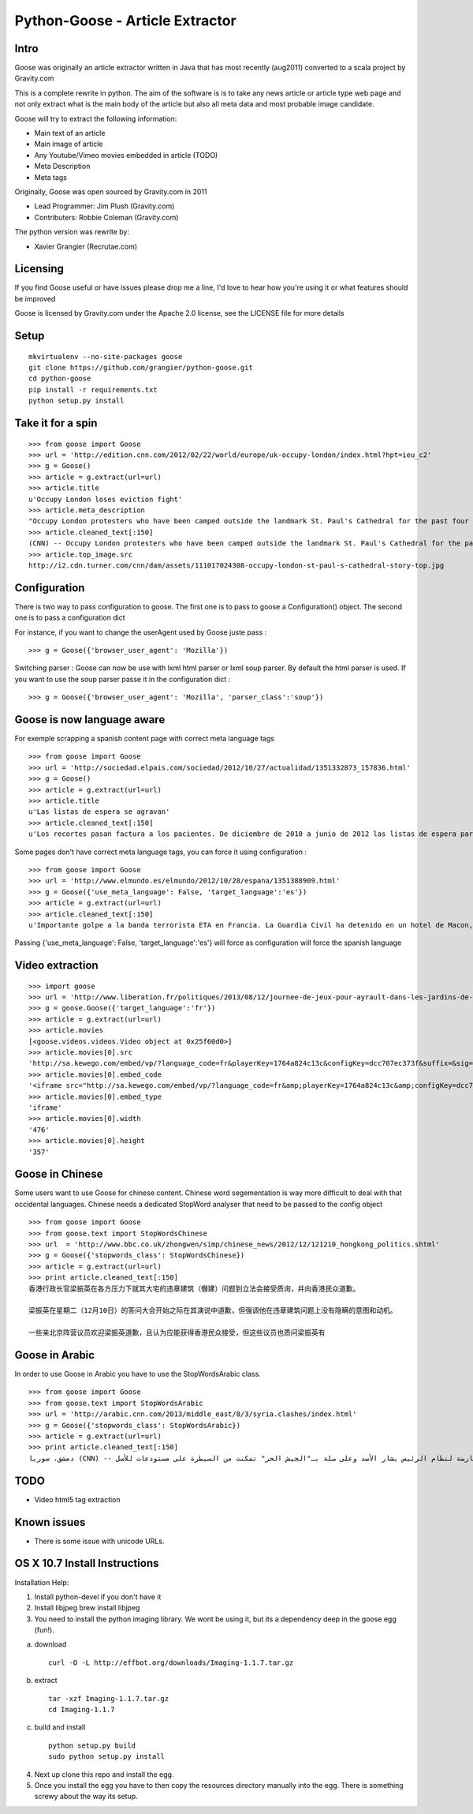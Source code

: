 Python-Goose - Article Extractor |Build Status|
===============================================

Intro
-----

Goose was originally an article extractor written in Java that has most
recently (aug2011) converted to a scala project by Gravity.com

This is a complete rewrite in python. The aim of the software is is to
take any news article or article type web page and not only extract what
is the main body of the article but also all meta data and most probable
image candidate.

Goose will try to extract the following information:

-  Main text of an article
-  Main image of article
-  Any Youtube/Vimeo movies embedded in article (TODO)
-  Meta Description
-  Meta tags

Originally, Goose was open sourced by Gravity.com in 2011

-  Lead Programmer: Jim Plush (Gravity.com)
-  Contributers: Robbie Coleman (Gravity.com)

The python version was rewrite by:

-  Xavier Grangier (Recrutae.com)

Licensing
---------

If you find Goose useful or have issues please drop me a line, I'd love
to hear how you're using it or what features should be improved

Goose is licensed by Gravity.com under the Apache 2.0 license, see the
LICENSE file for more details

Setup
-----

::

    mkvirtualenv --no-site-packages goose
    git clone https://github.com/grangier/python-goose.git
    cd python-goose
    pip install -r requirements.txt
    python setup.py install

Take it for a spin
------------------

::

    >>> from goose import Goose
    >>> url = 'http://edition.cnn.com/2012/02/22/world/europe/uk-occupy-london/index.html?hpt=ieu_c2'
    >>> g = Goose()
    >>> article = g.extract(url=url)
    >>> article.title
    u'Occupy London loses eviction fight'
    >>> article.meta_description
    "Occupy London protesters who have been camped outside the landmark St. Paul's Cathedral for the past four months lost their court bid to avoid eviction Wednesday in a decision made by London's Court of Appeal."
    >>> article.cleaned_text[:150]
    (CNN) -- Occupy London protesters who have been camped outside the landmark St. Paul's Cathedral for the past four months lost their court bid to avoi
    >>> article.top_image.src
    http://i2.cdn.turner.com/cnn/dam/assets/111017024308-occupy-london-st-paul-s-cathedral-story-top.jpg

Configuration
-------------

There is two way to pass configuration to goose. The first one is to
pass to goose a Configuration() object. The second one is to pass a
configuration dict

For instance, if you want to change the userAgent used by Goose juste
pass :

::

    >>> g = Goose({'browser_user_agent': 'Mozilla'})

Switching parser : Goose can now be use with lxml html parser or lxml
soup parser. By default the html parser is used. If you want to use the
soup parser passe it in the configuration dict :

::

    >>> g = Goose({'browser_user_agent': 'Mozilla', 'parser_class':'soup'})

Goose is now language aware
---------------------------

For exemple scrapping a spanish content page with correct meta language
tags

::

    >>> from goose import Goose
    >>> url = 'http://sociedad.elpais.com/sociedad/2012/10/27/actualidad/1351332873_157836.html'
    >>> g = Goose()
    >>> article = g.extract(url=url)
    >>> article.title
    u'Las listas de espera se agravan'
    >>> article.cleaned_text[:150]
    u'Los recortes pasan factura a los pacientes. De diciembre de 2010 a junio de 2012 las listas de espera para operarse aumentaron un 125%. Hay m\xe1s ciudad'

Some pages don't have correct meta language tags, you can force it using
configuration :

::

    >>> from goose import Goose
    >>> url = 'http://www.elmundo.es/elmundo/2012/10/28/espana/1351388909.html'
    >>> g = Goose({'use_meta_language': False, 'target_language':'es'})
    >>> article = g.extract(url=url)
    >>> article.cleaned_text[:150]
    u'Importante golpe a la banda terrorista ETA en Francia. La Guardia Civil ha detenido en un hotel de Macon, a 70 kil\xf3metros de Lyon, a Izaskun Lesaka y '

Passing {'use\_meta\_language': False, 'target\_language':'es'} will
force as configuration will force the spanish language


Video extraction
----------------

::

    >>> import goose
    >>> url = 'http://www.liberation.fr/politiques/2013/08/12/journee-de-jeux-pour-ayrault-dans-les-jardins-de-matignon_924350'
    >>> g = goose.Goose({'target_language':'fr'})
    >>> article = g.extract(url=url)
    >>> article.movies
    [<goose.videos.videos.Video object at 0x25f60d0>]
    >>> article.movies[0].src
    'http://sa.kewego.com/embed/vp/?language_code=fr&playerKey=1764a824c13c&configKey=dcc707ec373f&suffix=&sig=9bc77afb496s&autostart=false'
    >>> article.movies[0].embed_code
    '<iframe src="http://sa.kewego.com/embed/vp/?language_code=fr&amp;playerKey=1764a824c13c&amp;configKey=dcc707ec373f&amp;suffix=&amp;sig=9bc77afb496s&amp;autostart=false" frameborder="0" scrolling="no" width="476" height="357"/>'
    >>> article.movies[0].embed_type
    'iframe'
    >>> article.movies[0].width
    '476'
    >>> article.movies[0].height
    '357'


Goose in Chinese
----------------

Some users want to use Goose for chinese content. Chinese word
segementation is way more difficult to deal with that occidental
languages. Chinese needs a dedicated StopWord analyser that need to be
passed to the config object

::

    >>> from goose import Goose
    >>> from goose.text import StopWordsChinese
    >>> url  = 'http://www.bbc.co.uk/zhongwen/simp/chinese_news/2012/12/121210_hongkong_politics.shtml'
    >>> g = Goose({'stopwords_class': StopWordsChinese})
    >>> article = g.extract(url=url)
    >>> print article.cleaned_text[:150]
    香港行政长官梁振英在各方压力下就其大宅的违章建筑（僭建）问题到立法会接受质询，并向香港民众道歉。

    梁振英在星期二（12月10日）的答问大会开始之际在其演说中道歉，但强调他在违章建筑问题上没有隐瞒的意图和动机。

    一些亲北京阵营议员欢迎梁振英道歉，且认为应能获得香港民众接受，但这些议员也质问梁振英有

Goose in Arabic
---------------

In order to use Goose in Arabic you have to use the StopWordsArabic
class.

::

    >>> from goose import Goose
    >>> from goose.text import StopWordsArabic
    >>> url = 'http://arabic.cnn.com/2013/middle_east/8/3/syria.clashes/index.html'
    >>> g = Goose({'stopwords_class': StopWordsArabic})
    >>> article = g.extract(url=url)
    >>> print article.cleaned_text[:150]
    دمشق، سوريا (CNN) -- أكدت جهات سورية معارضة أن فصائل مسلحة معارضة لنظام الرئيس بشار الأسد وعلى صلة بـ"الجيش الحر" تمكنت من السيطرة على مستودعات للأسل

TODO
----

-  Video html5 tag extraction

Known issues
------------

-  There is some issue with unicode URLs.

OS X 10.7 Install Instructions
------------------------------

Installation Help:

1. Install python-devel if you don't have it
2. Install libjpeg brew install libjpeg

3. You need to install the python imaging library. We wont be using it,
   but its a dependency deep in the goose egg (fun!).

a. download

   ::

       curl -O -L http://effbot.org/downloads/Imaging-1.1.7.tar.gz

b. extract

   ::

       tar -xzf Imaging-1.1.7.tar.gz
       cd Imaging-1.1.7

c. build and install

   ::

       python setup.py build
       sudo python setup.py install

4. Next up clone this repo and install the egg.

5. Once you install the egg you have to then copy the resources
   directory manually into the egg. There is something screwy about the
   way its setup.

.. |Build Status| image:: https://www.travis-ci.org/xgdlm/python-goose.png?branch=master
   :target: https://www.travis-ci.org/xgdlm/python-goose
